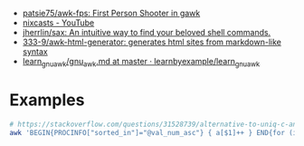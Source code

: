 - [[https://github.com/patsie75/awk-fps][patsie75/awk-fps: First Person Shooter in gawk]]
- [[https://www.youtube.com/channel/UCgREucssIfY9e0Iy3yhse8w][nixcasts - YouTube]]
- [[https://github.com/jherrlin/sax][jherrlin/sax: An intuitive way to find your beloved shell commands.]]
- [[https://github.com/333-9/awk-html-generator][333-9/awk-html-generator: generates html sites from markdown-like syntax]]
- [[https://github.com/learnbyexample/learn_gnuawk/blob/master/gnu_awk.md][learn_gnuawk/gnu_awk.md at master · learnbyexample/learn_gnuawk]]

* Examples

#+BEGIN_SRC bash
  # https://stackoverflow.com/questions/31528739/alternative-to-uniq-c-and-sort-in-pure-awk/31529391
  awk 'BEGIN{PROCINFO["sorted_in"]="@val_num_asc"} { a[$1]++ } END{for (ip in a)print a[ip],ip}' access.log
#+END_SRC
